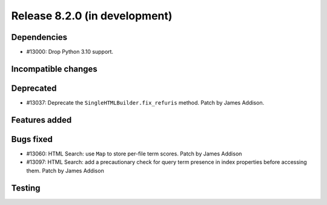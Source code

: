 Release 8.2.0 (in development)
==============================

Dependencies
------------

* #13000: Drop Python 3.10 support.

Incompatible changes
--------------------

Deprecated
----------

* #13037: Deprecate the ``SingleHTMLBuilder.fix_refuris`` method.
  Patch by James Addison.

Features added
--------------

Bugs fixed
----------

* #13060: HTML Search: use ``Map`` to store per-file term scores.
  Patch by James Addison
* #13097: HTML Search: add a precautionary check for query term
  presence in index properties before accessing them.
  Patch by James Addison

Testing
-------
